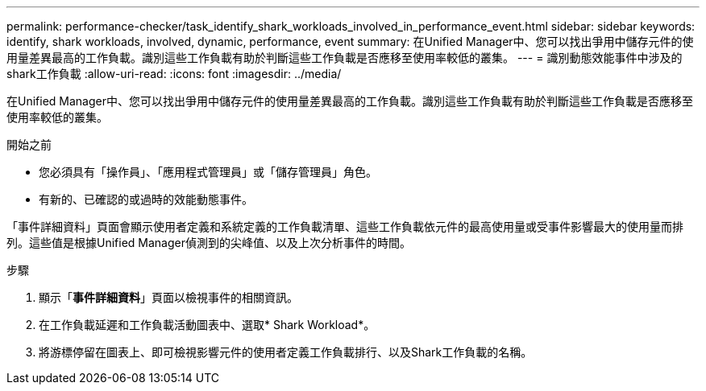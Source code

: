 ---
permalink: performance-checker/task_identify_shark_workloads_involved_in_performance_event.html 
sidebar: sidebar 
keywords: identify, shark workloads, involved, dynamic, performance, event 
summary: 在Unified Manager中、您可以找出爭用中儲存元件的使用量差異最高的工作負載。識別這些工作負載有助於判斷這些工作負載是否應移至使用率較低的叢集。 
---
= 識別動態效能事件中涉及的shark工作負載
:allow-uri-read: 
:icons: font
:imagesdir: ../media/


[role="lead"]
在Unified Manager中、您可以找出爭用中儲存元件的使用量差異最高的工作負載。識別這些工作負載有助於判斷這些工作負載是否應移至使用率較低的叢集。

.開始之前
* 您必須具有「操作員」、「應用程式管理員」或「儲存管理員」角色。
* 有新的、已確認的或過時的效能動態事件。


「事件詳細資料」頁面會顯示使用者定義和系統定義的工作負載清單、這些工作負載依元件的最高使用量或受事件影響最大的使用量而排列。這些值是根據Unified Manager偵測到的尖峰值、以及上次分析事件的時間。

.步驟
. 顯示「*事件詳細資料*」頁面以檢視事件的相關資訊。
. 在工作負載延遲和工作負載活動圖表中、選取* Shark Workload*。
. 將游標停留在圖表上、即可檢視影響元件的使用者定義工作負載排行、以及Shark工作負載的名稱。

